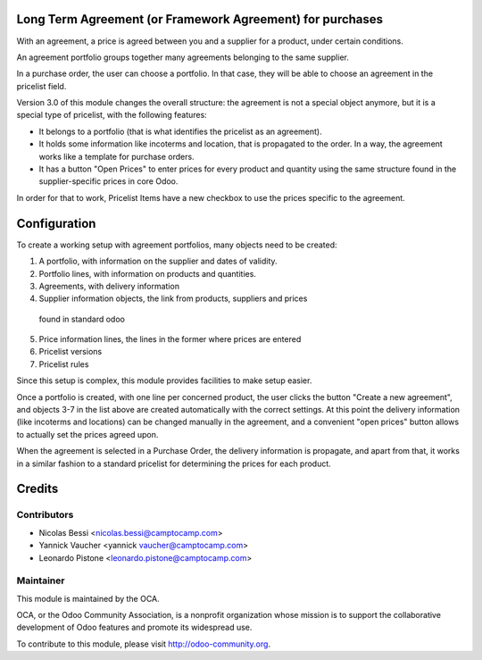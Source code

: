 Long Term Agreement (or Framework Agreement) for purchases
==========================================================

With an agreement, a price is agreed between you and a supplier for a product,
under certain conditions.

An agreement portfolio groups together many agreements belonging to the same
supplier.

In a purchase order, the user can choose a portfolio. In that case, they will
be able to choose an agreement in the pricelist field.

Version 3.0 of this module changes the overall structure: the agreement is
not a special object anymore, but it is a special type of pricelist, with the
following features:

- It belongs to a portfolio (that is what identifies the pricelist as an
  agreement).
- It holds some information like incoterms and location, that is propagated to
  the order. In a way, the agreement works like a template for purchase orders.
- It has a button "Open Prices" to enter prices for every product and quantity
  using the same structure found in the supplier-specific prices in core Odoo.

In order for that to work, Pricelist Items have a new checkbox to use the
prices specific to the agreement.

Configuration
=============

To create a working setup with agreement portfolios, many objects need to be
created:

1. A portfolio, with information on the supplier and dates of validity.
2. Portfolio lines, with information on products and quantities.
3. Agreements, with delivery information
4. Supplier information objects, the link from products, suppliers and prices
  found in standard odoo
5. Price information lines, the lines in the former where prices are entered
6. Pricelist versions
7. Pricelist rules

Since this setup is complex, this module provides facilities to make setup
easier.

Once a portfolio is created, with one line per concerned product, the user
clicks the button "Create a new agreement", and objects 3-7 in the list above
are created automatically with the correct settings. At this point the
delivery information (like incoterms and locations) can be changed manually
in the agreement, and a convenient "open prices" button allows to actually set
the prices agreed upon.

When the agreement is selected in a Purchase Order, the delivery information is
propagate, and apart from that, it works in a similar fashion to a standard
pricelist for determining the prices for each product.

Credits
=======

Contributors
------------

* Nicolas Bessi <nicolas.bessi@camptocamp.com>
* Yannick Vaucher <yannick vaucher@camptocamp.com>
* Leonardo Pistone <leonardo.pistone@camptocamp.com>

Maintainer
----------

.. image:: http://odoo-community.org/logo.png
   :alt: Odoo Community Association
   :target: http://odoo-community.org

This module is maintained by the OCA.

OCA, or the Odoo Community Association, is a nonprofit organization whose
mission is to support the collaborative development of Odoo features and
promote its widespread use.

To contribute to this module, please visit http://odoo-community.org.
